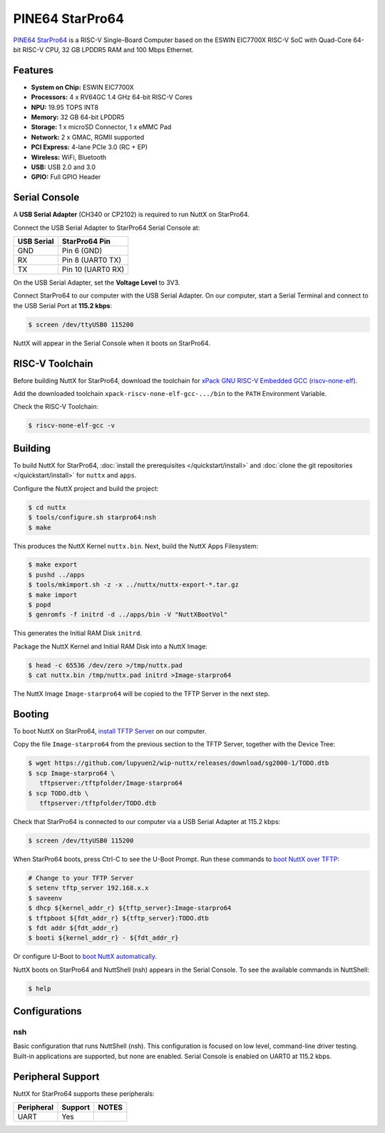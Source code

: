 ================
PINE64 StarPro64
================

`PINE64 StarPro64 <https://lupyuen.github.io/articles/starpro64>`_
is a RISC-V Single-Board Computer based on the ESWIN EIC7700X RISC-V SoC
with Quad-Core 64-bit RISC-V CPU, 32 GB LPDDR5 RAM and 100 Mbps Ethernet.

Features
========

- **System on Chip:** ESWIN EIC7700X
- **Processors:** 4 x RV64GC 1.4 GHz 64-bit RISC-V Cores
- **NPU:** 19.95 TOPS INT8
- **Memory:** 32 GB 64-bit LPDDR5
- **Storage:** 1 x microSD Connector, 1 x eMMC Pad
- **Network:** 2 x GMAC, RGMII supported
- **PCI Express:** 4-lane PCIe 3.0 (RC + EP)
- **Wireless:** WiFi, Bluetooth
- **USB:** USB 2.0 and 3.0
- **GPIO:** Full GPIO Header

Serial Console
==============

A **USB Serial Adapter** (CH340 or CP2102) is required to run NuttX
on StarPro64.

Connect the USB Serial Adapter to StarPro64 Serial Console at:

========== =================
USB Serial StarPro64 Pin
========== =================
GND        Pin 6 (GND)
RX         Pin 8 (UART0 TX)
TX         Pin 10 (UART0 RX)
========== =================

On the USB Serial Adapter, set the **Voltage Level** to 3V3.

Connect StarPro64 to our computer with the USB Serial Adapter.
On our computer, start a Serial Terminal and connect to the USB Serial Port
at **115.2 kbps**:

.. code:: console

   $ screen /dev/ttyUSB0 115200

NuttX will appear in the Serial Console when it boots on StarPro64.

RISC-V Toolchain
================

Before building NuttX for StarPro64, download the toolchain for
`xPack GNU RISC-V Embedded GCC (riscv-none-elf) <https://github.com/xpack-dev-tools/riscv-none-elf-gcc-xpack/releases>`_.

Add the downloaded toolchain ``xpack-riscv-none-elf-gcc-.../bin``
to the ``PATH`` Environment Variable.

Check the RISC-V Toolchain:

.. code:: console

   $ riscv-none-elf-gcc -v

Building
========

To build NuttX for StarPro64, :doc:`install the prerequisites </quickstart/install>` and
:doc:`clone the git repositories </quickstart/install>` for ``nuttx`` and ``apps``.

Configure the NuttX project and build the project:

.. code:: console

   $ cd nuttx
   $ tools/configure.sh starpro64:nsh
   $ make

This produces the NuttX Kernel ``nuttx.bin``.  Next, build the NuttX Apps Filesystem:

.. code:: console

   $ make export
   $ pushd ../apps
   $ tools/mkimport.sh -z -x ../nuttx/nuttx-export-*.tar.gz
   $ make import
   $ popd
   $ genromfs -f initrd -d ../apps/bin -V "NuttXBootVol"

This generates the Initial RAM Disk ``initrd``.

Package the NuttX Kernel and Initial RAM Disk into a NuttX Image:

.. code:: console

   $ head -c 65536 /dev/zero >/tmp/nuttx.pad
   $ cat nuttx.bin /tmp/nuttx.pad initrd >Image-starpro64

The NuttX Image ``Image-starpro64`` will be copied to the TFTP Server in the next step.

Booting
=======

To boot NuttX on StarPro64, `install TFTP Server <https://lupyuen.github.io/articles/starpro64#boot-nuttx-over-tftp>`_
on our computer.

Copy the file ``Image-starpro64`` from the previous section to the TFTP Server,
together with the Device Tree:

.. code:: console

   $ wget https://github.com/lupyuen2/wip-nuttx/releases/download/sg2000-1/TODO.dtb
   $ scp Image-starpro64 \
      tftpserver:/tftpfolder/Image-starpro64
   $ scp TODO.dtb \
      tftpserver:/tftpfolder/TODO.dtb

Check that StarPro64 is connected to our computer via a USB Serial Adapter at 115.2 kbps:

.. code:: console

   $ screen /dev/ttyUSB0 115200

When StarPro64 boots, press Ctrl-C to see the U-Boot Prompt.
Run these commands to `boot NuttX over TFTP <https://lupyuen.github.io/articles/starpro64#boot-nuttx-over-tftp>`_:

.. code:: console

   # Change to your TFTP Server
   $ setenv tftp_server 192.168.x.x
   $ saveenv
   $ dhcp ${kernel_addr_r} ${tftp_server}:Image-starpro64
   $ tftpboot ${fdt_addr_r} ${tftp_server}:TODO.dtb
   $ fdt addr ${fdt_addr_r}
   $ booti ${kernel_addr_r} - ${fdt_addr_r}

Or configure U-Boot to `boot NuttX automatically <https://lupyuen.github.io/articles/starpro64#boot-nuttx-over-tftp>`_.

NuttX boots on StarPro64 and NuttShell (nsh) appears in the Serial Console.
To see the available commands in NuttShell:

.. code:: console

   $ help

Configurations
==============

nsh
---

Basic configuration that runs NuttShell (nsh).
This configuration is focused on low level, command-line driver testing.
Built-in applications are supported, but none are enabled.
Serial Console is enabled on UART0 at 115.2 kbps.

Peripheral Support
==================

NuttX for StarPro64 supports these peripherals:

======================== ======= =====
Peripheral               Support NOTES
======================== ======= =====
UART                     Yes
======================== ======= =====

